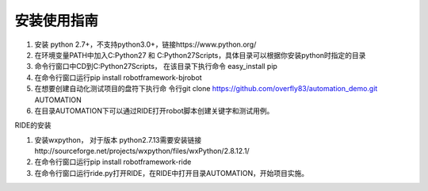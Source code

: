 安装使用指南
------------
1. 安装 python 2.7+，不支持python3.0+，链接https://www.python.org/

2. 在环境变量PATH中加入C:\Python27 和 C:\Python27\Scripts，具体目录可以根据你安装python时指定的目录

3. 命令行窗口中CD到C:\Python27\Scripts， 在该目录下执行命令 easy_install pip

4. 在命令行窗口运行pip install robotframework-bjrobot

5. 在想要创建自动化测试项目的盘符下执行命
   令行git clone https://github.com/overfly83/automation_demo.git AUTOMATION
   
6. 在目录AUTOMATION下可以通过RIDE打开robot脚本创建关键字和测试用例。



RIDE的安装

1. 安装wxpython， 对于版本 python2.7.13需要安装链接http://sourceforge.net/projects/wxpython/files/wxPython/2.8.12.1/

2. 在命令行窗口运行pip install robotframework-ride

3. 在命令行窗口运行ride.py打开RIDE，在RIDE中打开目录AUTOMATION，开始项目实施。
